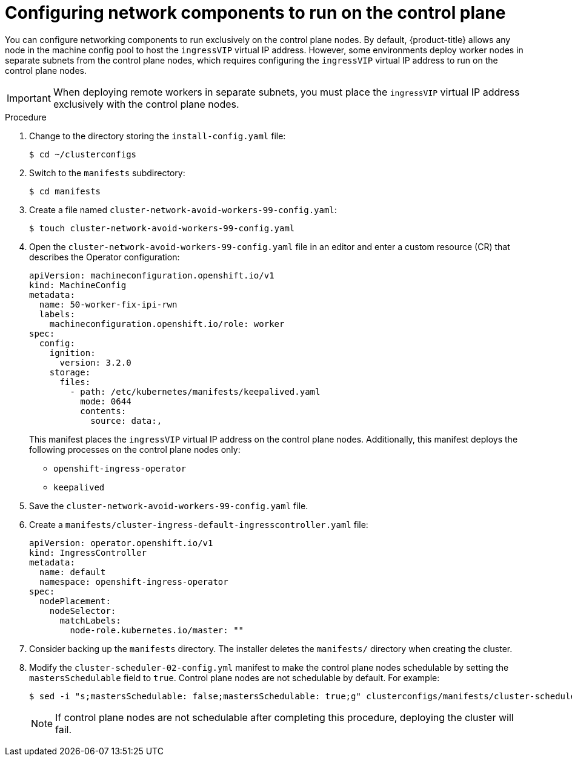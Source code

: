 // This is included in the following assemblies:
//
// ipi-install-configuration-files.adoc
ifeval::["{context}" == "ipi-install-installation-workflow"]
:bare:
endif::[]
ifeval::["{context}" == "installing-vsphere-installer-provisioned-network-customizations"]
:vSphere:
endif::[]

:_content-type: PROCEDURE
[id='configure-network-components-to-run-on-the-control-plane_{context}']
= Configuring network components to run on the control plane

You can configure networking components to run exclusively on the control plane nodes. By default, {product-title} allows any node in the machine config pool to host the `ingressVIP` virtual IP address. However, some environments deploy worker nodes in separate subnets from the control plane nodes, which requires configuring the `ingressVIP` virtual IP address to run on the control plane nodes.

ifdef::vSphere[]
[NOTE]
====
You can scale the remote workers by creating a worker machineset in a separate subnet.
====
endif::vSphere[]

[IMPORTANT]
====
When deploying remote workers in separate subnets, you must place the `ingressVIP` virtual IP address exclusively with the control plane nodes.
====

ifdef::bare[]
image::161_OpenShift_Baremetal_IPI_Deployment_updates_0521.svg[Installer-provisioned networking]
endif::bare[]
ifdef::vSphere[]
image::325_OpenShift_vSphere_Deployment_updates_0323.png[Installer-provisioned networking]
endif::vSphere[]

.Procedure

. Change to the directory storing the `install-config.yaml` file:
+
[source,terminal]
----
$ cd ~/clusterconfigs
----

. Switch to the `manifests` subdirectory:
+
[source,terminal]
----
$ cd manifests
----

. Create a file named `cluster-network-avoid-workers-99-config.yaml`:
+
[source,terminal]
----
$ touch cluster-network-avoid-workers-99-config.yaml
----

. Open the `cluster-network-avoid-workers-99-config.yaml` file in an editor and enter a custom resource (CR) that describes the Operator configuration:
+
[source,yaml]
----
apiVersion: machineconfiguration.openshift.io/v1
kind: MachineConfig
metadata:
  name: 50-worker-fix-ipi-rwn
  labels:
    machineconfiguration.openshift.io/role: worker
spec:
  config:
    ignition:
      version: 3.2.0
    storage:
      files:
        - path: /etc/kubernetes/manifests/keepalived.yaml
          mode: 0644
          contents:
            source: data:,
----
+
This manifest places the `ingressVIP` virtual IP address on the control plane nodes. Additionally, this manifest deploys the following processes on the control plane nodes only:
+
* `openshift-ingress-operator`
+
* `keepalived`

. Save the `cluster-network-avoid-workers-99-config.yaml` file.

. Create a `manifests/cluster-ingress-default-ingresscontroller.yaml` file:
+
[source,yaml]
----
apiVersion: operator.openshift.io/v1
kind: IngressController
metadata:
  name: default
  namespace: openshift-ingress-operator
spec:
  nodePlacement:
    nodeSelector:
      matchLabels:
        node-role.kubernetes.io/master: ""
----

. Consider backing up the `manifests` directory. The installer deletes the `manifests/` directory when creating the cluster.

. Modify the `cluster-scheduler-02-config.yml` manifest to make the control plane nodes schedulable by setting the `mastersSchedulable` field to `true`. Control plane nodes are not schedulable by default. For example:
+
----
$ sed -i "s;mastersSchedulable: false;mastersSchedulable: true;g" clusterconfigs/manifests/cluster-scheduler-02-config.yml
----
+
[NOTE]
====
If control plane nodes are not schedulable after completing this procedure, deploying the cluster will fail.
====

ifeval::["{context}" == "ipi-install-installation-workflow"]
:!bare:
endif::[]
ifeval::["{context}" == "installing-vsphere-installer-provisioned-network-customizations"]
:!vSphere:
endif::[]
